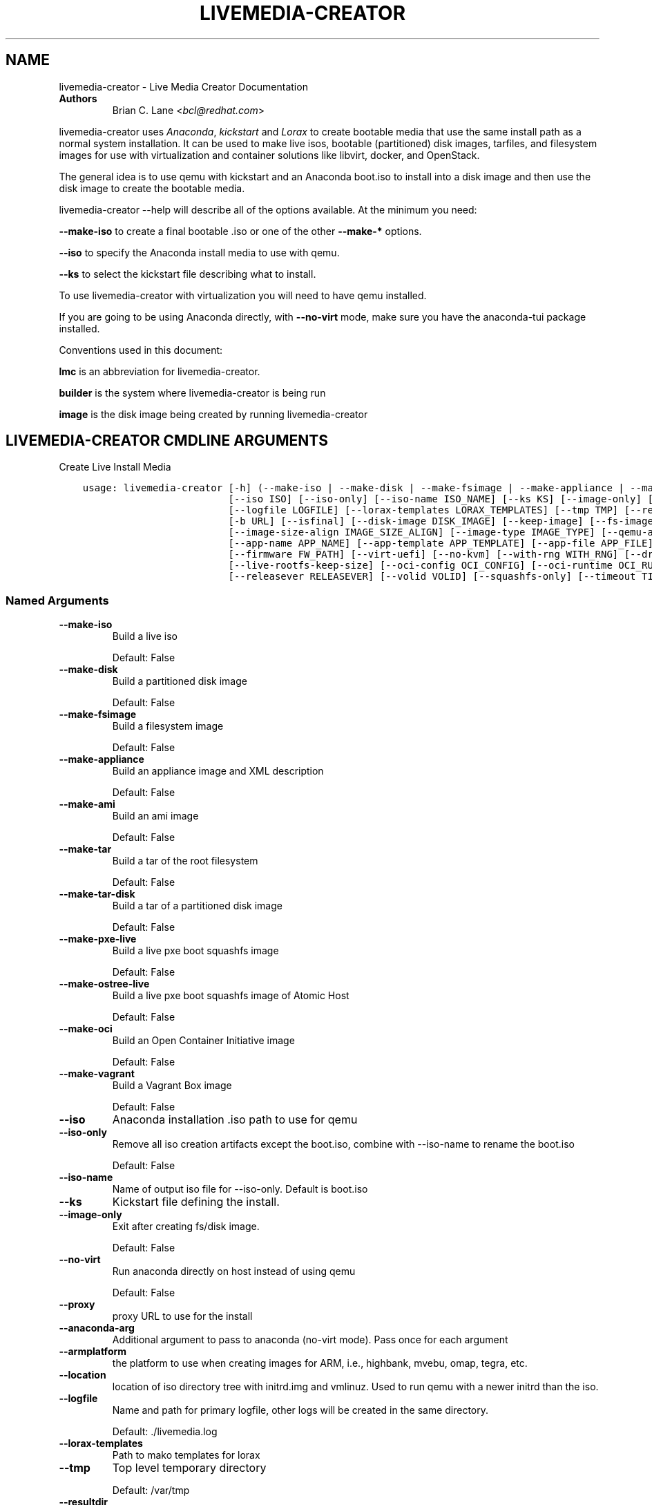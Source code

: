 .\" Man page generated from reStructuredText.
.
.
.nr rst2man-indent-level 0
.
.de1 rstReportMargin
\\$1 \\n[an-margin]
level \\n[rst2man-indent-level]
level margin: \\n[rst2man-indent\\n[rst2man-indent-level]]
-
\\n[rst2man-indent0]
\\n[rst2man-indent1]
\\n[rst2man-indent2]
..
.de1 INDENT
.\" .rstReportMargin pre:
. RS \\$1
. nr rst2man-indent\\n[rst2man-indent-level] \\n[an-margin]
. nr rst2man-indent-level +1
.\" .rstReportMargin post:
..
.de UNINDENT
. RE
.\" indent \\n[an-margin]
.\" old: \\n[rst2man-indent\\n[rst2man-indent-level]]
.nr rst2man-indent-level -1
.\" new: \\n[rst2man-indent\\n[rst2man-indent-level]]
.in \\n[rst2man-indent\\n[rst2man-indent-level]]u
..
.TH "LIVEMEDIA-CREATOR" "1" "May 07, 2024" "41.1" "Lorax"
.SH NAME
livemedia-creator \- Live Media Creator Documentation
.INDENT 0.0
.TP
.B Authors
Brian C. Lane <\fI\%bcl@redhat.com\fP>
.UNINDENT
.sp
livemedia\-creator uses \fI\%Anaconda\fP,
\fI\%kickstart\fP and \fI\%Lorax\fP to create bootable media that use the
same install path as a normal system installation. It can be used to make live
isos, bootable (partitioned) disk images, tarfiles, and filesystem images for
use with virtualization and container solutions like libvirt, docker, and
OpenStack.
.sp
The general idea is to use qemu with kickstart and an Anaconda boot.iso to
install into a disk image and then use the disk image to create the bootable
media.
.sp
livemedia\-creator \-\-help will describe all of the options available. At the
minimum you need:
.sp
\fB\-\-make\-iso\fP to create a final bootable .iso or one of the other \fB\-\-make\-*\fP options.
.sp
\fB\-\-iso\fP to specify the Anaconda install media to use with qemu.
.sp
\fB\-\-ks\fP to select the kickstart file describing what to install.
.sp
To use livemedia\-creator with virtualization you will need to have qemu installed.
.sp
If you are going to be using Anaconda directly, with \fB\-\-no\-virt\fP mode, make sure
you have the anaconda\-tui package installed.
.sp
Conventions used in this document:
.sp
\fBlmc\fP is an abbreviation for livemedia\-creator.
.sp
\fBbuilder\fP is the system where livemedia\-creator is being run
.sp
\fBimage\fP is the disk image being created by running livemedia\-creator
.SH LIVEMEDIA-CREATOR CMDLINE ARGUMENTS
.sp
Create Live Install Media

.INDENT 0.0
.INDENT 3.5
.sp
.nf
.ft C
usage: livemedia\-creator [\-h] (\-\-make\-iso | \-\-make\-disk | \-\-make\-fsimage | \-\-make\-appliance | \-\-make\-ami | \-\-make\-tar | \-\-make\-tar\-disk | \-\-make\-pxe\-live | \-\-make\-ostree\-live | \-\-make\-oci | \-\-make\-vagrant)
                         [\-\-iso ISO] [\-\-iso\-only] [\-\-iso\-name ISO_NAME] [\-\-ks KS] [\-\-image\-only] [\-\-no\-virt] [\-\-proxy PROXY] [\-\-anaconda\-arg ANACONDA_ARGS] [\-\-armplatform ARMPLATFORM] [\-\-location LOCATION]
                         [\-\-logfile LOGFILE] [\-\-lorax\-templates LORAX_TEMPLATES] [\-\-tmp TMP] [\-\-resultdir RESULT_DIR] [\-\-macboot] [\-\-nomacboot] [\-\-extra\-boot\-args EXTRA_BOOT_ARGS] [\-r RELEASE] [\-t VARIANT]
                         [\-b URL] [\-\-isfinal] [\-\-disk\-image DISK_IMAGE] [\-\-keep\-image] [\-\-fs\-image FS_IMAGE] [\-\-image\-name IMAGE_NAME] [\-\-tar\-disk\-name TAR_DISK_NAME] [\-\-fs\-label FS_LABEL]
                         [\-\-image\-size\-align IMAGE_SIZE_ALIGN] [\-\-image\-type IMAGE_TYPE] [\-\-qemu\-arg QEMU_ARGS] [\-\-qcow2] [\-\-qcow2\-arg QEMU_ARGS] [\-\-compression COMPRESSION] [\-\-compress\-arg COMPRESS_ARGS]
                         [\-\-app\-name APP_NAME] [\-\-app\-template APP_TEMPLATE] [\-\-app\-file APP_FILE] [\-\-ram MEMORY] [\-\-cpu CPU] [\-\-vcpus VCPUS] [\-\-vnc VNC] [\-\-arch ARCH] [\-\-kernel\-args KERNEL_ARGS]
                         [\-\-firmware FW_PATH] [\-\-virt\-uefi] [\-\-no\-kvm] [\-\-with\-rng WITH_RNG] [\-\-dracut\-conf DRACUT_CONF] [\-\-dracut\-arg DRACUT_ARGS] [\-\-live\-rootfs\-size LIVE_ROOTFS_SIZE]
                         [\-\-live\-rootfs\-keep\-size] [\-\-oci\-config OCI_CONFIG] [\-\-oci\-runtime OCI_RUNTIME] [\-\-vagrant\-metadata VAGRANT_METADATA] [\-\-vagrantfile VAGRANTFILE] [\-\-project PRODUCT] [\-p PRODUCT]
                         [\-\-releasever RELEASEVER] [\-\-volid VOLID] [\-\-squashfs\-only] [\-\-timeout TIMEOUT] [\-V]
.ft P
.fi
.UNINDENT
.UNINDENT
.SS Named Arguments
.INDENT 0.0
.TP
.B \-\-make\-iso
Build a live iso
.sp
Default: False
.TP
.B \-\-make\-disk
Build a partitioned disk image
.sp
Default: False
.TP
.B \-\-make\-fsimage
Build a filesystem image
.sp
Default: False
.TP
.B \-\-make\-appliance
Build an appliance image and XML description
.sp
Default: False
.TP
.B \-\-make\-ami
Build an ami image
.sp
Default: False
.TP
.B \-\-make\-tar
Build a tar of the root filesystem
.sp
Default: False
.TP
.B \-\-make\-tar\-disk
Build a tar of a partitioned disk image
.sp
Default: False
.TP
.B \-\-make\-pxe\-live
Build a live pxe boot squashfs image
.sp
Default: False
.TP
.B \-\-make\-ostree\-live
Build a live pxe boot squashfs image of Atomic Host
.sp
Default: False
.TP
.B \-\-make\-oci
Build an Open Container Initiative image
.sp
Default: False
.TP
.B \-\-make\-vagrant
Build a Vagrant Box image
.sp
Default: False
.TP
.B \-\-iso
Anaconda installation .iso path to use for qemu
.TP
.B \-\-iso\-only
Remove all iso creation artifacts except the boot.iso, combine with \-\-iso\-name to rename the boot.iso
.sp
Default: False
.TP
.B \-\-iso\-name
Name of output iso file for \-\-iso\-only. Default is boot.iso
.TP
.B \-\-ks
Kickstart file defining the install.
.TP
.B \-\-image\-only
Exit after creating fs/disk image.
.sp
Default: False
.TP
.B \-\-no\-virt
Run anaconda directly on host instead of using qemu
.sp
Default: False
.TP
.B \-\-proxy
proxy URL to use for the install
.TP
.B \-\-anaconda\-arg
Additional argument to pass to anaconda (no\-virt mode). Pass once for each argument
.TP
.B \-\-armplatform
the platform to use when creating images for ARM, i.e., highbank, mvebu, omap, tegra, etc.
.TP
.B \-\-location
location of iso directory tree with initrd.img and vmlinuz. Used to run qemu with a newer initrd than the iso.
.TP
.B \-\-logfile
Name and path for primary logfile, other logs will be created in the same directory.
.sp
Default: ./livemedia.log
.TP
.B \-\-lorax\-templates
Path to mako templates for lorax
.TP
.B \-\-tmp
Top level temporary directory
.sp
Default: /var/tmp
.TP
.B \-\-resultdir
Directory to copy the resulting images and iso into. Defaults to the temporary working directory
.TP
.B \-\-macboot
Make the iso bootable on UEFI based Mac systems
.sp
Default: True
.TP
.B \-\-nomacboot
Do not create a Mac bootable iso
.sp
Default: False
.TP
.B \-\-extra\-boot\-args
Extra arguments to add to the bootloader kernel cmdline in the templates
.sp
Default: \(dq\(dq
.TP
.B \-r, \-\-release
release information
.sp
Default: \(dq\(dq
.TP
.B \-t, \-\-variant
variant name
.sp
Default: \(dq\(dq
.TP
.B \-b, \-\-bugurl
bug reporting URL for the product
.sp
Default: \(dqyour distribution provided bug reporting tool\(dq
.TP
.B \-\-isfinal
Default: False
.TP
.B \-\-project
substituted for @PRODUCT@ in bootloader config files
.sp
Default: \(dqLinux\(dq
.TP
.B \-p, \-\-product
Alias for \-\-project
.sp
Default: \(dq\(dq
.TP
.B \-\-releasever
substituted for @VERSION@ in bootloader config files
.sp
Default: \(dq41\(dq
.TP
.B \-\-volid
volume id
.TP
.B \-\-squashfs\-only
Use a plain squashfs filesystem for the runtime.
.sp
Default: False
.TP
.B \-\-timeout
Cancel installer after X minutes
.TP
.B \-V
show program\(aqs version number and exit
.UNINDENT
.SS disk/fs image arguments
.INDENT 0.0
.TP
.B \-\-disk\-image
Path to existing disk image to use for creating final image.
.TP
.B \-\-keep\-image
Keep raw disk image after .iso creation
.sp
Default: False
.TP
.B \-\-fs\-image
Path to existing filesystem image to use for creating final image.
.TP
.B \-\-image\-name
Name of output file to create. Used for tar, fs and disk image. Default is a random name.
.TP
.B \-\-tar\-disk\-name
Name of the archive member for make\-tar\-disk.
.TP
.B \-\-fs\-label
Label to set on fsimage, default is \(aqAnaconda\(aq
.sp
Default: \(dqAnaconda\(dq
.TP
.B \-\-image\-size\-align
Create a disk image with a size that is a multiple of this value in MiB.
.sp
Default: 0
.TP
.B \-\-image\-type
Create an image with qemu\-img. See qemu\-img \-\-help for supported formats.
.TP
.B \-\-qemu\-arg
Arguments to pass to qemu\-img. Pass once for each argument, they will be used for ALL calls to qemu\-img.
.sp
Default: []
.TP
.B \-\-qcow2
Create qcow2 image instead of raw sparse image when making disk images.
.sp
Default: False
.TP
.B \-\-qcow2\-arg
Arguments to pass to qemu\-img. Pass once for each argument, they will be used for ALL calls to qemu\-img.
.sp
Default: []
.TP
.B \-\-compression
Compression binary for make\-tar. xz, lzma, gzip, and bzip2 are supported. xz is the default.
.sp
Default: \(dqxz\(dq
.TP
.B \-\-compress\-arg
Arguments to pass to compression. Pass once for each argument
.sp
Default: []
.UNINDENT
.SS appliance arguments
.INDENT 0.0
.TP
.B \-\-app\-name
Name of appliance to pass to template
.TP
.B \-\-app\-template
Path to template to use for appliance data.
.TP
.B \-\-app\-file
Appliance template results file.
.sp
Default: \(dqappliance.xml\(dq
.UNINDENT
.SS qemu arguments
.INDENT 0.0
.TP
.B \-\-ram
Memory to allocate for installer in megabytes.
.sp
Default: 2048
.TP
.B \-\-cpu
Passed to qemu \-cpu command. Default is to use \-cpu host.
.TP
.B \-\-vcpus
Passed to qemu \-smp command. Number of virtual cpus.
.TP
.B \-\-vnc
Passed to qemu \-display command. eg. vnc=127.0.0.1:5, default is to choose the first unused vnc port.
.TP
.B \-\-arch
System arch to build for. Used to select qemu\-system\-* command. Defaults to qemu\-system\-<arch>
.TP
.B \-\-kernel\-args
Additional argument to pass to the installation kernel
.TP
.B \-\-firmware, \-\-ovmf\-path
Path to top of the EDK2 UEFI firmware directory tree
.sp
Default: \(dq/usr/share/edk2/\(dq
.TP
.B \-\-virt\-uefi
Use UEFI firmware to boot the VM in UEFI mode
.sp
Default: False
.TP
.B \-\-no\-kvm
Skip using kvm with qemu even if it is available.
.sp
Default: False
.TP
.B \-\-with\-rng
RNG device for QEMU (none for no RNG)
.sp
Default: \(dq/dev/random\(dq
.UNINDENT
.SS dracut arguments: (default: )
.INDENT 0.0
.TP
.B \-\-dracut\-conf
Path to a dracut.conf file to use instead of the default arguments. See the dracut.conf(5) manpage.
.TP
.B \-\-dracut\-arg
Argument to pass to dracut when rebuilding the initramfs. Pass this once for each argument. NOTE: this overrides the defaults.
.UNINDENT
.SS pxe to live arguments
.INDENT 0.0
.TP
.B \-\-live\-rootfs\-size
Size of root filesystem of live image in GiB
.sp
Default: 0
.TP
.B \-\-live\-rootfs\-keep\-size
Keep the original size of root filesystem in live image
.sp
Default: False
.UNINDENT
.SS OCI arguments
.INDENT 0.0
.TP
.B \-\-oci\-config
config.json OCI configuration file
.TP
.B \-\-oci\-runtime
runtime.json OCI configuration file
.UNINDENT
.SS Vagrant arguments
.INDENT 0.0
.TP
.B \-\-vagrant\-metadata
optional metadata.json file
.TP
.B \-\-vagrantfile
optional vagrantfile
.UNINDENT
.SH QUICKSTART
.sp
Run this to create a bootable live iso:
.INDENT 0.0
.INDENT 3.5
.sp
.nf
.ft C
sudo livemedia\-creator \-\-make\-iso \e
\-\-iso=/extra/iso/boot.iso \-\-ks=./docs/fedora\-livemedia.ks
.ft P
.fi
.UNINDENT
.UNINDENT
.sp
You can run it directly from the lorax git repo like this:
.INDENT 0.0
.INDENT 3.5
.sp
.nf
.ft C
sudo PATH=./src/sbin/:$PATH PYTHONPATH=./src/ ./src/sbin/livemedia\-creator \e
\-\-make\-iso \-\-iso=/extra/iso/boot.iso \e
\-\-ks=./docs/fedora\-livemedia.ks \-\-lorax\-templates=./share/
.ft P
.fi
.UNINDENT
.UNINDENT
.sp
You can observe the installation using vnc. The logs will show what port was
chosen, or you can use a specific port by passing it. eg. \fB\-\-vnc vnc:127.0.0.1:5\fP
.sp
This is usually a good idea when testing changes to the kickstart. lmc tries
to monitor the logs for fatal errors, but may not catch everything.
.SH HOW ISO CREATION WORKS
.sp
There are 2 stages, the install stage which produces a disk or filesystem image
as its output, and the boot media creation which uses the image as its input.
Normally you would run both stages, but it is possible to stop after the
install stage, by using \fB\-\-image\-only\fP, or to skip the install stage and use
a previously created disk image by passing \fB\-\-disk\-image\fP or \fB\-\-fs\-image\fP
.sp
When creating an iso qemu boots using the passed Anaconda installer iso
and installs the system based on the kickstart. The \fB%post\fP section of the
kickstart is used to customize the installed system in the same way that
current spin\-kickstarts do.
.sp
livemedia\-creator monitors the install process for problems by watching the
install logs. They are written to the current directory or to the base
directory specified by the \-\-logfile command. You can also monitor the install
by using a vnc client. This is recommended when first modifying a kickstart,
since there are still places where Anaconda may get stuck without the log
monitor catching it.
.sp
The output from this process is a partitioned disk image. kpartx can be used
to mount and examine it when there is a problem with the install. It can also
be booted using kvm.
.sp
When creating an iso the disk image\(aqs / partition is copied into a formatted
filesystem image which is then used as the input to lorax for creation of the
final media.
.sp
The final image is created by lorax, using the templates in /usr/share/lorax/live/
or the live directory below the directory specified by \fB\-\-lorax\-templates\fP\&. The
templates are written using the Mako template system with some extra commands
added by lorax.
.sp
\fBNOTE:\fP
.INDENT 0.0
.INDENT 3.5
The output from \-\-make\-iso includes the artifacts used to create the boot.iso;
the kernel, initrd, the squashfs filesystem, etc. If you only want the
boot.iso you can pass \fB\-\-iso\-only\fP and the other files will be removed. You
can also name the iso by using \fB\-\-iso\-name my\-live.iso\fP\&.
.UNINDENT
.UNINDENT
.SH KICKSTARTS
.sp
The docs/ directory includes several example kickstarts, one to create a live
desktop iso using GNOME, and another to create a minimal disk image. When
creating your own kickstarts you should start with the minimal example, it
includes several needed packages that are not always included by dependencies.
.sp
Or you can use existing spin kickstarts to create live media with a few
changes. Here are the steps I used to convert the Fedora XFCE spin.
.INDENT 0.0
.IP 1. 4
Flatten the xfce kickstart using ksflatten
.IP 2. 4
Add zerombr so you don\(aqt get the disk init dialog
.IP 3. 4
Add clearpart \-\-all
.IP 4. 4
Add swap partition
.IP 5. 4
bootloader target
.IP 6. 4
Add shutdown to the kickstart
.IP 7. 4
Add network \-\-bootproto=dhcp \-\-activate to activate the network
This works for F16 builds but for F15 and before you need to pass
something on the cmdline that activate the network, like sshd:
.INDENT 4.0
.INDENT 3.5
\fBlivemedia\-creator \-\-kernel\-args=\(dqsshd\(dq\fP
.UNINDENT
.UNINDENT
.IP 8. 4
Add a root password:
.INDENT 4.0
.INDENT 3.5
.sp
.nf
.ft C
rootpw rootme
network \-\-bootproto=dhcp \-\-activate
zerombr
clearpart \-\-all
bootloader \-\-location=mbr
part swap \-\-size=512
shutdown
.ft P
.fi
.UNINDENT
.UNINDENT
.IP 9. 4
In the livesys script section of the %post remove the root password. This
really depends on how the spin wants to work. You could add the live user
that you create to the %wheel group so that sudo works if you wanted to.
.INDENT 4.0
.INDENT 3.5
\fBpasswd \-d root > /dev/null\fP
.UNINDENT
.UNINDENT
.IP 10. 4
Remove /etc/fstab in %post, dracut handles mounting the rootfs
.sp
\fBcat /dev/null > /dev/fstab\fP
.sp
Do this only for live iso\(aqs, the filesystem will be mounted read only if
there is no /etc/fstab
.IP 11. 4
Don\(aqt delete initramfs files from /boot in %post
.IP 12. 4
When creating live iso\(aqs you need to have, at least, these packages in the %package section::
dracut\-config\-generic
dracut\-live
\-dracut\-config\-rescue
grub2\-efi
syslinux
.UNINDENT
.sp
\fBNOTE:\fP
.INDENT 0.0
.INDENT 3.5
The kickstart must contain \fIpart / \-\-size=1024\fP in order to set the size of the
root filesystem\(aqs disk image. Other partitions may be included, depending on the
image type being created. \fIautopart\fP cannot be supported due to lmc needing to
create the disk image file before running the installer on it.
.UNINDENT
.UNINDENT
.SS User created repositories
.sp
If you are using your own repositories and installing groups (eg. @core) make
sure you create the repodata with groups like this \fBcreaterepo \-g
/path/to/groups.xml /path/to/rpms\fP
.SS Using a Proxy with repos
.sp
One drawback to using qemu is that it pulls the packages from the repo each
time you run it. To speed things up you either need a local mirror of the
packages, or you can use a caching proxy. When using a proxy you pass it to
livemedia\-creator like this:
.INDENT 0.0
.INDENT 3.5
\fB\-\-proxy=http://proxy.yourdomain.com:3128\fP
.UNINDENT
.UNINDENT
.sp
You also need to use a specific mirror instead of mirrormanager so that the
packages will get cached, so your kickstart url would look like:
.INDENT 0.0
.INDENT 3.5
\fBurl \-\-url=\(dqhttp://dl.fedoraproject.org/pub/fedora/linux/development/rawhide/x86_64/os/\(dq\fP
.UNINDENT
.UNINDENT
.sp
You can also add an update repo, but don\(aqt name it updates. Add \-\-proxy to it
as well. You can use all of the \fI\%kickstart commands\fP in your kickstart. Make sure there
is only one \fBurl\fP command, other repos have to use the \fBrepo\fP command and cannot be
named \fBupdates\fP which is reserved for Anaconda\(aqs use. eg.:
.INDENT 0.0
.INDENT 3.5
.sp
.nf
.ft C
url \-\-url=PRIMARY\-REPO\-URL \-\-proxy=PROXY\-URL
repo \-\-name=\(dqrepo1\(dq \-\-baseurl=FIRST\-REPO\-URL \-\-proxy=PROXY\-URL
repo \-\-name=\(dqrepo2\(dq \-\-baseurl=SECOND\-REPO_URL \-\-proxy=PROXY\-URL
.ft P
.fi
.UNINDENT
.UNINDENT
.SH ANACONDA IMAGE INSTALL (NO-VIRT)
.sp
You can create images without using qemu by passing \fB\-\-no\-virt\fP on the
cmdline. This will use Anaconda\(aqs directory install feature to handle the
install.  There are a couple of things to keep in mind when doing this:
.INDENT 0.0
.IP 1. 3
It will be most reliable when building images for the same release that the
host is running. Because Anaconda has expectations about the system it is
running under you may encounter strange bugs if you try to build newer or
older releases.
.IP 2. 3
It may totally trash your host. So far I haven\(aqt had this happen, but the
possibility exists that a bug in Anaconda could result in it operating on
real devices. I recommend running it in a virt or on a system that you can
afford to lose all data from.
.UNINDENT
.sp
The logs from anaconda will be placed in an ./anaconda/ directory in either
the current directory or in the directory used for \-\-logfile
.sp
Example cmdline:
.sp
\fBsudo livemedia\-creator \-\-make\-iso \-\-no\-virt \-\-ks=./fedora\-livemedia.ks\fP
.sp
\fBNOTE:\fP
.INDENT 0.0
.INDENT 3.5
Using no\-virt to create a partitioned disk image (eg. \-\-make\-disk or
\-\-make\-vagrant) will only create disks usable on the host platform (BIOS
or UEFI). You can create BIOS partitioned disk images on UEFI by using
virt.
.UNINDENT
.UNINDENT
.sp
\fBNOTE:\fP
.INDENT 0.0
.INDENT 3.5
As of version 30.7 SELinux can be set to Enforcing. The current state is
logged for debugging purposes and if there are SELinux denials they should
be reported as a bug.
.UNINDENT
.UNINDENT
.SH AMI IMAGES
.sp
Amazon EC2 images can be created by using the \-\-make\-ami switch and an appropriate
kickstart file. All of the work to customize the image is handled by the kickstart.
The example currently included was modified from the cloud\-kickstarts version so
that it would work with livemedia\-creator.
.sp
Example cmdline:
.sp
\fBsudo livemedia\-creator \-\-make\-ami \-\-iso=/path/to/boot.iso \-\-ks=./docs/fedora\-livemedia\-ec2.ks\fP
.sp
This will produce an ami\-root.img file in the working directory.
.sp
At this time I have not tested the image with EC2. Feedback would be welcome.
.SH APPLIANCE CREATION
.sp
livemedia\-creator can now replace appliance\-tools by using the \-\-make\-appliance
switch. This will create the partitioned disk image and an XML file that can be
used with virt\-image to setup a virtual system.
.sp
The XML is generated using the Mako template from
/usr/share/lorax/appliance/libvirt.xml You can use a different template by
passing \fB\-\-app\-template <template path>\fP
.sp
Documentation on the Mako template system can be found at the \fI\%Mako site\fP
.sp
The name of the final output XML is appliance.xml, this can be changed with
\fB\-\-app\-file <file path>\fP
.sp
The following variables are passed to the template:
.INDENT 0.0
.INDENT 3.5
.INDENT 0.0
.TP
.B \fBdisks\fP
A list of disk_info about each disk.
Each entry has the following attributes:
.INDENT 7.0
.INDENT 3.5
\fBname\fP
base name of the disk image file
.sp
\fBformat\fP
\(dqraw\(dq
.sp
\fBchecksum_type\fP
\(dqsha256\(dq
.sp
\fBchecksum\fP
sha256 checksum of the disk image
.UNINDENT
.UNINDENT
.UNINDENT
.sp
\fBname\fP
Name of appliance, from \-\-app\-name argument
.sp
\fBarch\fP
Architecture
.sp
\fBmemory\fP
Memory in KB (from \fB\-\-ram\fP)
.sp
\fBvcpus\fP
from \fB\-\-vcpus\fP
.sp
\fBnetworks\fP
list of networks from the kickstart or []
.sp
\fBproject\fP
from \fB\-\-project\fP
.sp
\fBreleasever\fP
from \fB\-\-releasever\fP
.UNINDENT
.UNINDENT
.sp
The created image can be imported into libvirt using:
.INDENT 0.0
.INDENT 3.5
\fBvirt\-image appliance.xml\fP
.UNINDENT
.UNINDENT
.sp
You can also create qcow2 appliance images using \fB\-\-image\-type=qcow2\fP, for example:
.INDENT 0.0
.INDENT 3.5
.sp
.nf
.ft C
sudo livemedia\-creator \-\-make\-appliance \-\-iso=/path/to/boot.iso \-\-ks=./docs/fedora\-minimal.ks \e
\-\-image\-type=qcow2 \-\-app\-file=minimal\-test.xml \-\-image\-name=minimal\-test.img
.ft P
.fi
.UNINDENT
.UNINDENT
.SH FILESYSTEM IMAGE CREATION
.sp
livemedia\-creator can be used to create un\-partitined filesystem images using
the \fB\-\-make\-fsimage\fP option. As of version 21.8 this works with both qemu and
no\-virt modes of operation. Previously it was only available with no\-virt.
.sp
Kickstarts should have a single / partition with no extra mountpoints.
.INDENT 0.0
.INDENT 3.5
\fBlivemedia\-creator \-\-make\-fsimage \-\-iso=/path/to/boot.iso \-\-ks=./docs/fedora\-minimal.ks\fP
.UNINDENT
.UNINDENT
.sp
You can name the output image with \fB\-\-image\-name\fP and set a label on the filesystem with \fB\-\-fs\-label\fP
.SH TAR FILE CREATION
.sp
The \fB\-\-make\-tar\fP command can be used to create a tar of the root filesystem. By
default it is compressed using xz, but this can be changed using the
\fB\-\-compression\fP and \fB\-\-compress\-arg\fP options. This option works with both virt and
no\-virt install methods.
.sp
As with \fB\-\-make\-fsimage\fP the kickstart should be limited to a single / partition.
.sp
For example:
.INDENT 0.0
.INDENT 3.5
.sp
.nf
.ft C
livemedia\-creator \-\-make\-tar \-\-iso=/path/to/boot.iso \-\-ks=./docs/fedora\-minimal.ks \e
\-\-image\-name=fedora\-root.tar.xz
.ft P
.fi
.UNINDENT
.UNINDENT
.SH LIVE IMAGE FOR PXE BOOT
.sp
The \fB\-\-make\-pxe\-live\fP command will produce squashfs image containing live root
filesystem that can be used for pxe boot. Directory with results will contain
the live image, kernel image, initrd image and template of pxe configuration
for the images.
.SH ATOMIC LIVE IMAGE FOR PXE BOOT
.sp
The \fB\-\-make\-ostree\-live\fP command will produce the same result as \fB\-\-make\-pxe\-live\fP
for installations of Atomic Host.  Example kickstart for such an installation
using Atomic installer iso with local repo included in the image can be found
in docs/rhel\-atomic\-pxe\-live.ks.
.sp
The PXE images can also be created with \fB\-\-no\-virt\fP by using the example
kickstart in docs/fedora\-atomic\-pxe\-live\-novirt.ks. This also works inside the
mock environment.
.SH USING MOCK AND --NO-VIRT TO CREATE IMAGES
.sp
As of lorax version 22.2 you can use livemedia\-creator and anaconda version
22.15 inside of a mock chroot with \-\-make\-iso and \-\-make\-fsimage.
.sp
\fBNOTE:\fP
.INDENT 0.0
.INDENT 3.5
As of mock version 2.0 you no longer need to pass \fB\-\-old\-chroot\fP\&. You will,
however, need to pass \fB\-\-enable\-network\fP so that the mock container can download
packages.
.sp
Older versions of mock, between 1.3.4 and 2.0, will need to pass
\fB\-\-old\-chroot\fP with mock. These versions of mock now default to using
systemd\-nspawn which cannot create the needed loop device nodes. Passing
\fB\-\-old\-chroot\fP will use the old system where \fB/dev/loop*\fP is setup for
you.
.sp
SELinux and mock do not work well together. Inside mock SELinux is reported as
disabled so the images produced will not have the correct SELinux labels. If
this is important you should run livemedia\-creator on the host, or in a VM.
.UNINDENT
.UNINDENT
.sp
On the host system:
.INDENT 0.0
.IP 1. 3
yum install \-y mock
.IP 2. 3
Add a user to the mock group to use for running mock. eg. builder
.IP 3. 3
Create a new /etc/mock/ config file based on the rawhide one, or modify the
existing one so that the following options are setup:
.INDENT 3.0
.INDENT 3.5
.sp
.nf
.ft C
config_opts[\(aqchroot_setup_cmd\(aq] = \(aqinstall @buildsys\-build anaconda\-tui lorax\(aq

# build results go into /home/builder/results/
config_opts[\(aqplugin_conf\(aq][\(aqbind_mount_opts\(aq][\(aqdirs\(aq].append((\(aq/home/builder/results\(aq,\(aq/results/\(aq))
.ft P
.fi
.UNINDENT
.UNINDENT
.sp
If you are creating images for a branched release of Fedora you should also enable
the updates\-testing repository so that you get the latest builds in your mock chroot.
.UNINDENT
.sp
The following steps are run as the builder user who is a member of the mock
group.
.INDENT 0.0
.IP 4. 3
Make a directory for results matching the bind mount above
\fBmkdir ~/results/\fP
.IP 5. 3
Copy the example kickstarts
\fBcp /usr/share/docs/lorax/*ks .\fP
.IP 6. 3
Make sure tar and dracut\-network are in the %packages section and that the
\fBurl points to the correct repo\fP
.IP 7. 3
Init the mock
\fBmock \-r fedora\-rawhide\-x86_64 \-\-init\fP
.IP 8. 3
Copy the kickstart inside the mock
\fBmock \-r fedora\-rawhide\-x86_64 \-\-copyin ./fedora\-minimal.ks /root/\fP
.IP 9. 3
Make a minimal iso:
.INDENT 3.0
.INDENT 3.5
.sp
.nf
.ft C
mock \-r fedora\-rawhide\-x86_64 \-\-enable\-network \-\-chroot \-\- livemedia\-creator \-\-no\-virt \e
\-\-resultdir=/results/try\-1 \-\-logfile=/results/logs/try\-1/try\-1.log \e
\-\-make\-iso \-\-ks /root/fedora\-minimal.ks
.ft P
.fi
.UNINDENT
.UNINDENT
.UNINDENT
.sp
Results will be in ./results/try\-1 and logs under /results/logs/try\-1/
including anaconda logs and livemedia\-creator logs. The new iso will be
located at ~/results/try\-1/images/boot.iso, and the ~/results/try\-1/
directory tree will also contain the vmlinuz, initrd, etc.
.SH USING MOCK AND QEMU TO CREATE IMAGES
.sp
Version 25.0 of livemedia\-creator switches to using qemu for virtualization.
This allows creation of all image types, and use of the KVM on the host if
/dev/kvm is present in the mock environment.
.sp
On the host system:
.INDENT 0.0
.IP 1. 3
yum install \-y mock
.IP 2. 3
Add a user to the mock group to use for running mock. eg. builder
.IP 3. 3
Create a new /etc/mock/ config file based on the rawhide one, or modify the
existing one so that the following options are setup:
.INDENT 3.0
.INDENT 3.5
.sp
.nf
.ft C
config_opts[\(aqchroot_setup_cmd\(aq] = \(aqinstall @buildsys\-build lorax qemu\(aq

# build results go into /home/builder/results/
config_opts[\(aqplugin_conf\(aq][\(aqbind_mount_opts\(aq][\(aqdirs\(aq].append((\(aq/home/builder/results\(aq,\(aq/results/\(aq))
.ft P
.fi
.UNINDENT
.UNINDENT
.sp
If you are creating images for a branched release of Fedora you should also enable
the updates\-testing repository so that you get the latest builds in your mock chroot.
.UNINDENT
.sp
The following steps are run as the builder user who is a member of the mock
group.
.INDENT 0.0
.IP 4. 3
Make a directory for results matching the bind mount above
\fBmkdir ~/results/\fP
.IP 5. 3
Copy the example kickstarts
\fBcp /usr/share/docs/lorax/*ks .\fP
.IP 6. 3
Make sure tar and dracut\-network are in the %packages section and that the
\fBurl points to the correct repo\fP
.IP 7. 3
Init the mock
\fBmock \-r fedora\-rawhide\-x86_64 \-\-init\fP
.IP 8. 3
Copy the kickstart inside the mock
\fBmock \-r fedora\-rawhide\-x86_64 \-\-copyin ./fedora\-minimal.ks /root/\fP
.IP 9. 3
Copy the Anaconda boot.iso inside the mock
\fBmock \-r fedora\-rawhide\-x86_64 \-\-copyin ./boot.iso /root/\fP
.IP 10. 3
Make a minimal iso:
.INDENT 3.0
.INDENT 3.5
.sp
.nf
.ft C
mock \-r fedora\-rawhide\-x86_64 \-\-enable\-network \-\-chroot \-\- livemedia\-creator \e
\-\-resultdir=/results/try\-1 \-\-logfile=/results/logs/try\-1/try\-1.log \e
\-\-make\-iso \-\-ks /root/fedora\-minimal.ks \-\-iso /root/boot.iso
.ft P
.fi
.UNINDENT
.UNINDENT
.UNINDENT
.sp
Results will be in ./results/try\-1 and logs under /results/logs/try\-1/
including anaconda logs and livemedia\-creator logs. The new iso will be
located at ~/results/try\-1/images/boot.iso, and the ~/results/try\-1/
directory tree will also contain the vmlinuz, initrd, etc.
.sp
This will run qemu without kvm support, which is going to be very slow. You can
add \fBmknod /dev/kvm c 10 232;\fP to create the device node before running lmc.
.SH OPENSTACK IMAGE CREATION
.sp
OpenStack supports partitioned disk images so \fB\-\-make\-disk\fP can be used to
create images for importing into glance, OpenStack\(aqs image storage component.
You need to have access to an OpenStack provider that allows image uploads, or
setup your own using the instructions from the \fI\%RDO Project\fP\&.
.sp
The example kickstart, fedora\-openstack.ks, is only slightly different than the
fedora\-minimal.ks one.  It adds the cloud\-init and cloud\-utils\-growpart
packages. OpenStack supports setting up the image using cloud\-init, and
cloud\-utils\-growpart will grow the image to fit the instance\(aqs disk size.
.sp
Create a qcow2 image using the kickstart like this:
.INDENT 0.0
.INDENT 3.5
\fBsudo livemedia\-creator \-\-make\-disk \-\-iso=/path/to/boot.iso \-\-ks=/path/to/fedora\-openstack.ks \-\-image\-type=qcow2\fP
.UNINDENT
.UNINDENT
.sp
\fBNOTE:\fP
.INDENT 0.0
.INDENT 3.5
On the RHEL7 version of lmc \fB\-\-image\-type\fP isn\(aqt supported. You can only create a bare partitioned disk image.
.UNINDENT
.UNINDENT
.sp
Import the resulting disk image into the OpenStack system, either via the web UI, or glance on the cmdline:
.INDENT 0.0
.INDENT 3.5
.sp
.nf
.ft C
glance image\-create \-\-name \(dqfedora\-openstack\(dq \-\-is\-public true \-\-disk\-format qcow2 \e
\-\-container\-format bare \-\-file ./fedora\-openstack.qcow2
.ft P
.fi
.UNINDENT
.UNINDENT
.sp
If qcow2 wasn\(aqt used then \fB\-\-disk\-format\fP should be set to raw.
.SH DOCKER IMAGE CREATION
.sp
Use lmc to create a tarfile as described in the \fI\%TAR File Creation\fP section, but substitute the
fedora\-docker.ks example kickstart which removes the requirement for core files and the kernel.
.sp
You can then import the tarfile into docker like this (as root):
.INDENT 0.0
.INDENT 3.5
\fBcat /var/tmp/fedora\-root.tar.xz | docker import \- fedora\-root\fP
.UNINDENT
.UNINDENT
.sp
And then run bash inside of it:
.INDENT 0.0
.INDENT 3.5
\fBsudo docker run \-i \-t fedora\-root /bin/bash\fP
.UNINDENT
.UNINDENT
.SH OPEN CONTAINER INITIATIVE IMAGE CREATION
.sp
The OCI is a new specification that is still being worked on. You can read more about it at
\fI\%the Open Container Initiative website\fP\&. You can create
OCI images using the following command:
.INDENT 0.0
.INDENT 3.5
.sp
.nf
.ft C
sudo livemedia\-creator \-\-make\-oci \-\-oci\-config /path/to/config.json \-\-oci\-runtime /path/to/runtime.json \e
\-\-iso=/path/to/boot.iso \-\-ks=/path/to/fedora\-minimal.ks
.ft P
.fi
.UNINDENT
.UNINDENT
.sp
You must provide the config.json and runtime.json files to be included in the bundle,
their specifications can be found \fI\%on the OCI github project\fP
output will be in the results directory with a default name of bundle.tar.xz
.sp
This will work with \fB\-\-no\-virt\fP and inside a mock since it doesn\(aqt use any
partitioned disk images.
.SH VAGRANT IMAGE CREATION
.sp
\fI\%Vagrant\fP images can be created using the following command:
.INDENT 0.0
.INDENT 3.5
.sp
.nf
.ft C
sudo livemedia\-creator \-\-make\-vagrant \-\-vagrant\-metadata /path/to/metadata.json \e
\-\-iso=/path/to/boot.iso \-\-ks=/path/to/fedora\-vagrant.ks
.ft P
.fi
.UNINDENT
.UNINDENT
.sp
The image created is a \fI\%vagrant\-libvirt\fP provider image and needs to have
vagrant setup with libvirt before you can use it.
.sp
The \fB\-\-vagrant\-metadata\fP file is optional, it will create a minimal one by
default, and if one is passed it will make sure the disk size  is setup
correctly. If you pass a \fB\-\-vagrant\-vagrantfile\fP it will be included in the
image verbatim. By default no vagrantfile is created.
.sp
There is an example Vagrant kickstart file in the docs directory that sets up
the vagrant user with the default insecure SSH pubkey and a few useful
utilities.
.sp
This also works with \fB\-\-no\-virt\fP, but will not work inside a mock due to its
use of partitioned disk images and qcow2.
.SH CREATING UEFI DISK IMAGES WITH VIRT
.sp
Partitioned disk images can only be created for the same platform as the host system (BIOS or
UEFI). You can use virt to create BIOS images on UEFI systems, and it is also possible
to create UEFI images on BIOS systems using OVMF firmware and qemu.
.sp
Install the lorax\-lmc\-virt package, this will install qemu and the OVMF
firmware files.
.sp
Now you can run livemedia\-creator with \fB\-\-virt\-uefi\fP to boot and install using UEFI:
.INDENT 0.0
.INDENT 3.5
.sp
.nf
.ft C
sudo livemedia\-creator \-\-make\-disk \-\-virt\-uefi \-\-iso=/path/to/boot.iso \e
\-\-ks=/path/to/fedora\-minimal.ks
.ft P
.fi
.UNINDENT
.UNINDENT
.sp
Make sure that the kickstart you are using creates a /boot/efi partition by including this:
.INDENT 0.0
.INDENT 3.5
.sp
.nf
.ft C
part /boot/efi \-\-fstype=\(dqefi\(dq \-\-size=500
.ft P
.fi
.UNINDENT
.UNINDENT
.sp
Or use \fBreqpart\fP in the kickstart and Anaconda will create the required partitions.
.sp
\fBNOTE:\fP
.INDENT 0.0
.INDENT 3.5
The \-\-virt\-uefi method is currently only supported on the x86_64 architecture.
.UNINDENT
.UNINDENT
.SH DEBUGGING PROBLEMS
.sp
Sometimes an installation will get stuck. When using qemu the logs will
be written to ./virt\-install.log and most of the time any problems that happen
will be near the end of the file. lmc tries to detect common errors and will
cancel the installation when they happen. But not everything can be caught.
When creating a new kickstart it is helpful to use vnc so that you can monitor
the installation as it happens, and if it gets stuck without lmc detecting the
problem you can switch to tty1 and examine the system directly.
.sp
If you suspect problems with %pre or %post sections you can redirect the output
to the terminal and examine it by logging into the VM. eg.:
.INDENT 0.0
.INDENT 3.5
.sp
.nf
.ft C
%pre
chvt
exec < /dev/tty3 > /dev/tty3 2>/dev/tty3
#do stuff
echo hello world
%end
.ft P
.fi
.UNINDENT
.UNINDENT
.sp
If it does get stuck the best way to cancel is to use kill \-9 on the qemu pid,
lmc will detect that the process died and cleanup.
.sp
If lmc didn\(aqt handle the cleanup for some reason you can do this:
1. \fBsudo umount /tmp/lmc\-XXXX\fP to unmount the iso from its mountpoint.
2. \fBsudo rm \-rf /tmp/lmc\-XXXX\fP
3. \fBsudo rm /var/tmp/lmc\-disk\-XXXXX\fP to remove the disk image.
.sp
Note that lmc uses the lmc\- prefix for all of its temporary files and
directories to make it easier to find and clean up leftovers.
.sp
The logs from the qemu run are stored in virt\-install.log, logs from
livemedia\-creator are in livemedia.log and program.log
.sp
You can add \fB\-\-image\-only\fP to skip the .iso creation and examine the resulting
disk image. Or you can pass \fB\-\-keep\-image\fP to keep it around after the iso has
been created.
.sp
Cleaning up aborted \fB\-\-no\-virt\fP installs can sometimes be accomplished by
running the \fBanaconda\-cleanup\fP script. As of Fedora 18 anaconda is
multi\-threaded and it can sometimes become stuck and refuse to exit. When this
happens you can usually clean up by first killing the anaconda process then
running \fBanaconda\-cleanup\fP\&.
.SH HACKING
.sp
Development on this will take place as part of the lorax project, and on the
anaconda\-devel\-list mailing list, and \fI\%on github\fP
.sp
Feedback, enhancements and bugs are welcome.  You can use \fI\%bugzilla\fP to
report bugs against the lorax component.
.SH AUTHOR
Weldr Team
.SH COPYRIGHT
2024, Red Hat, Inc.
.\" Generated by docutils manpage writer.
.

